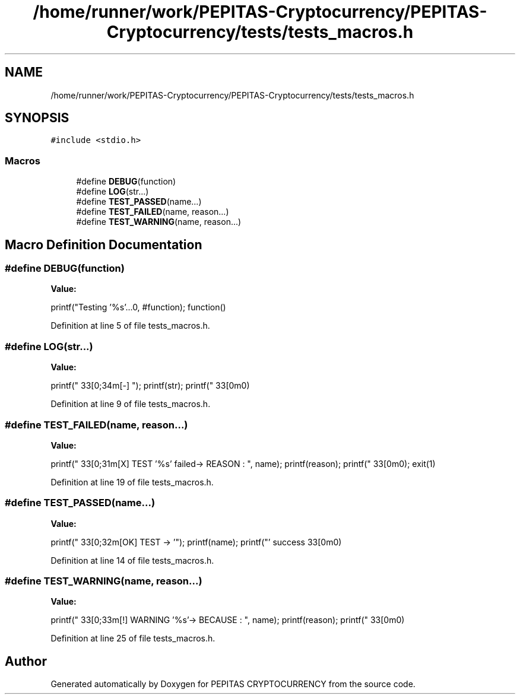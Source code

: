 .TH "/home/runner/work/PEPITAS-Cryptocurrency/PEPITAS-Cryptocurrency/tests/tests_macros.h" 3 "Sat Apr 17 2021" "PEPITAS CRYPTOCURRENCY" \" -*- nroff -*-
.ad l
.nh
.SH NAME
/home/runner/work/PEPITAS-Cryptocurrency/PEPITAS-Cryptocurrency/tests/tests_macros.h
.SH SYNOPSIS
.br
.PP
\fC#include <stdio\&.h>\fP
.br

.SS "Macros"

.in +1c
.ti -1c
.RI "#define \fBDEBUG\fP(function)"
.br
.ti -1c
.RI "#define \fBLOG\fP(str\&.\&.\&.)"
.br
.ti -1c
.RI "#define \fBTEST_PASSED\fP(name\&.\&.\&.)"
.br
.ti -1c
.RI "#define \fBTEST_FAILED\fP(name,  reason\&.\&.\&.)"
.br
.ti -1c
.RI "#define \fBTEST_WARNING\fP(name,  reason\&.\&.\&.)"
.br
.in -1c
.SH "Macro Definition Documentation"
.PP 
.SS "#define DEBUG(function)"
\fBValue:\fP
.PP
.nf
    printf("Testing '%s'\&.\&.\&.\n", #function); \
    function()
.fi
.PP
Definition at line 5 of file tests_macros\&.h\&.
.SS "#define LOG(str\&.\&.\&.)"
\fBValue:\fP
.PP
.nf
    printf("\033[0;34m[-]  "); \
    printf(str);              \
    printf("\033[0m\n")
.fi
.PP
Definition at line 9 of file tests_macros\&.h\&.
.SS "#define TEST_FAILED(name, reason\&.\&.\&.)"
\fBValue:\fP
.PP
.nf
    printf("\033[0;31m[X] TEST '%s' failed\n\t-> REASON : ", name); \
    printf(reason);                                                 \
    printf("\033[0m\n");                                            \
    exit(1)
.fi
.PP
Definition at line 19 of file tests_macros\&.h\&.
.SS "#define TEST_PASSED(name\&.\&.\&.)"
\fBValue:\fP
.PP
.nf
    printf("\033[0;32m[OK] TEST -> '"); \
    printf(name);                       \
    printf("' success\033[0m\n")
.fi
.PP
Definition at line 14 of file tests_macros\&.h\&.
.SS "#define TEST_WARNING(name, reason\&.\&.\&.)"
\fBValue:\fP
.PP
.nf
    printf("\033[0;33m[!] WARNING '%s'\n\t-> BECAUSE : ", name); \
    printf(reason);                                              \
    printf("\033[0m\n")
.fi
.PP
Definition at line 25 of file tests_macros\&.h\&.
.SH "Author"
.PP 
Generated automatically by Doxygen for PEPITAS CRYPTOCURRENCY from the source code\&.
